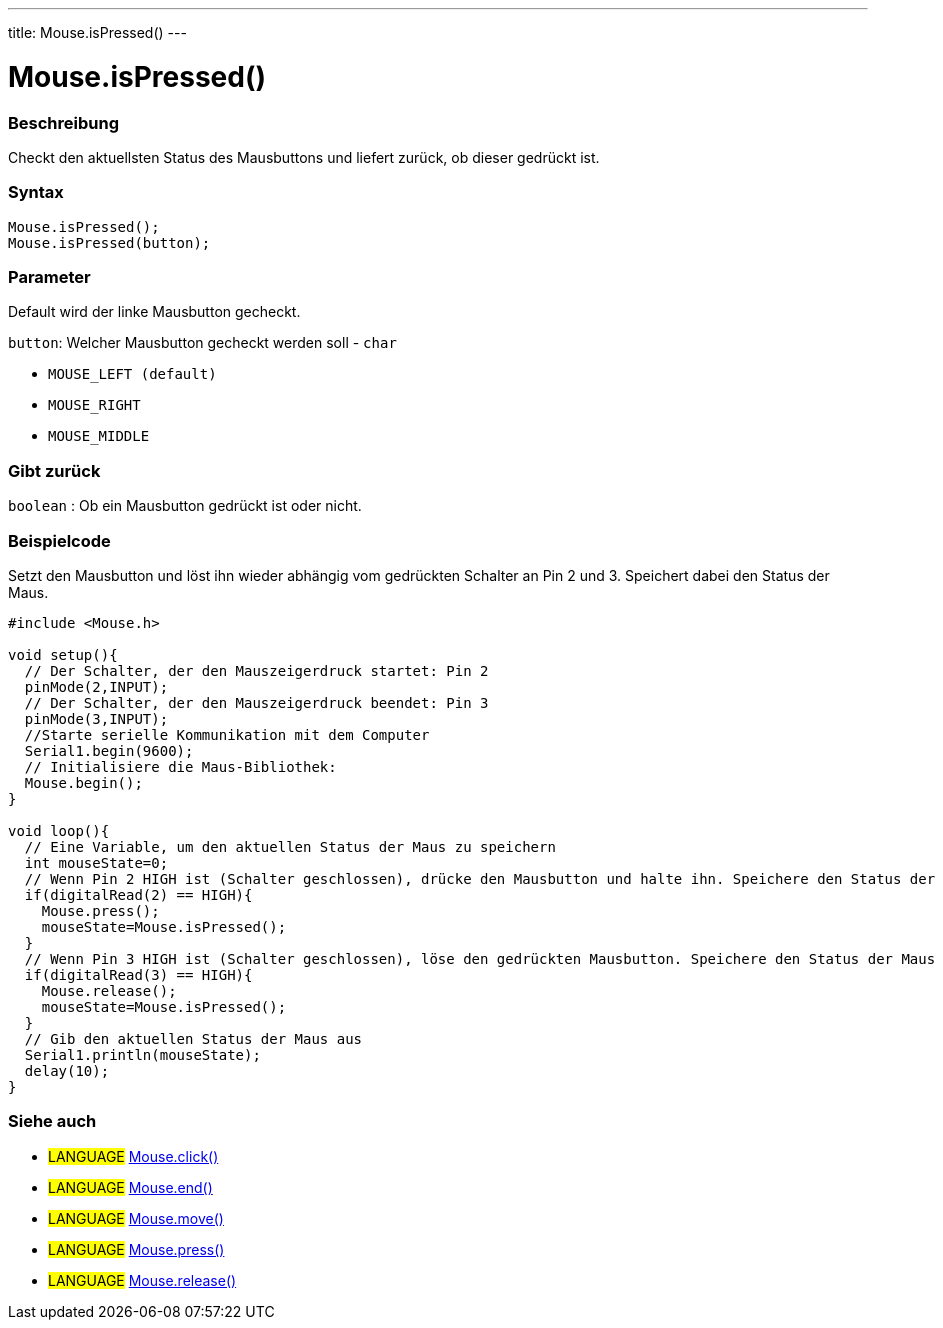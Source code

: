 ---
title: Mouse.isPressed()
---




= Mouse.isPressed()


// OVERVIEW SECTION STARTS
[#overview]
--

[float]
=== Beschreibung
Checkt den aktuellsten Status des Mausbuttons und liefert zurück, ob dieser gedrückt ist.
[%hardbreaks]


[float]
=== Syntax
`Mouse.isPressed();` +
`Mouse.isPressed(button);`

[float]
=== Parameter
Default wird der linke Mausbutton gecheckt.

`button`: Welcher Mausbutton gecheckt werden soll - `char`

* `MOUSE_LEFT (default)`

* `MOUSE_RIGHT`

* `MOUSE_MIDDLE`

[float]
=== Gibt zurück
`boolean` : Ob ein Mausbutton gedrückt ist oder nicht.

--
// OVERVIEW SECTION ENDS




// HOW TO USE SECTION STARTS
[#howtouse]
--

[float]
=== Beispielcode
// Describe what the example code is all about and add relevant code   ►►►►► THIS SECTION IS MANDATORY ◄◄◄◄◄
Setzt den Mausbutton und löst ihn wieder abhängig vom gedrückten Schalter an Pin 2 und 3. Speichert dabei den Status der Maus.

[source,arduino]
----
#include <Mouse.h>

void setup(){
  // Der Schalter, der den Mauszeigerdruck startet: Pin 2
  pinMode(2,INPUT);
  // Der Schalter, der den Mauszeigerdruck beendet: Pin 3
  pinMode(3,INPUT);
  //Starte serielle Kommunikation mit dem Computer
  Serial1.begin(9600);
  // Initialisiere die Maus-Bibliothek:
  Mouse.begin();
}

void loop(){
  // Eine Variable, um den aktuellen Status der Maus zu speichern
  int mouseState=0;
  // Wenn Pin 2 HIGH ist (Schalter geschlossen), drücke den Mausbutton und halte ihn. Speichere den Status der Maus in die Variable.
  if(digitalRead(2) == HIGH){
    Mouse.press();
    mouseState=Mouse.isPressed();
  }
  // Wenn Pin 3 HIGH ist (Schalter geschlossen), löse den gedrückten Mausbutton. Speichere den Status der Maus in die Variable.
  if(digitalRead(3) == HIGH){
    Mouse.release();
    mouseState=Mouse.isPressed();
  }
  // Gib den aktuellen Status der Maus aus
  Serial1.println(mouseState);
  delay(10);
}
----

--
// HOW TO USE SECTION ENDS


// SEE ALSO SECTION
[#see_also]
--

[float]
=== Siehe auch

[role="language"]
* #LANGUAGE# link:../mouseclick[Mouse.click()]
* #LANGUAGE# link:../mouseend[Mouse.end()]
* #LANGUAGE# link:../mousemove[Mouse.move()]
* #LANGUAGE# link:../mousepress[Mouse.press()]
* #LANGUAGE# link:../mouserelease[Mouse.release()]

--
// SEE ALSO SECTION ENDS
